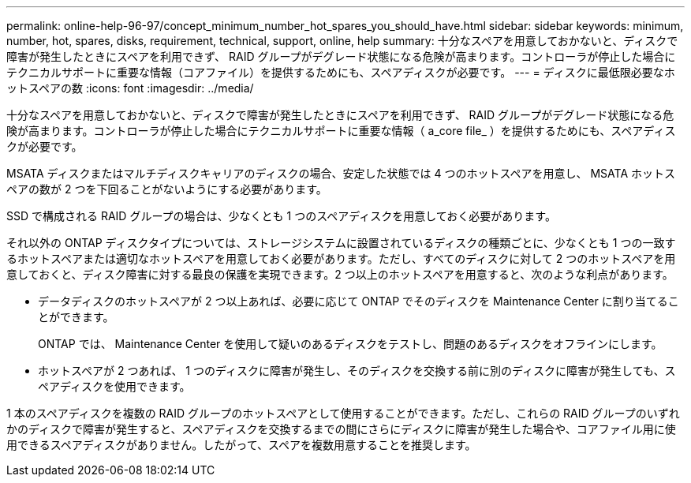 ---
permalink: online-help-96-97/concept_minimum_number_hot_spares_you_should_have.html 
sidebar: sidebar 
keywords: minimum, number, hot, spares, disks, requirement, technical, support, online, help 
summary: 十分なスペアを用意しておかないと、ディスクで障害が発生したときにスペアを利用できず、 RAID グループがデグレード状態になる危険が高まります。コントローラが停止した場合にテクニカルサポートに重要な情報（コアファイル）を提供するためにも、スペアディスクが必要です。 
---
= ディスクに最低限必要なホットスペアの数
:icons: font
:imagesdir: ../media/


[role="lead"]
十分なスペアを用意しておかないと、ディスクで障害が発生したときにスペアを利用できず、 RAID グループがデグレード状態になる危険が高まります。コントローラが停止した場合にテクニカルサポートに重要な情報（ a_core file_ ）を提供するためにも、スペアディスクが必要です。

MSATA ディスクまたはマルチディスクキャリアのディスクの場合、安定した状態では 4 つのホットスペアを用意し、 MSATA ホットスペアの数が 2 つを下回ることがないようにする必要があります。

SSD で構成される RAID グループの場合は、少なくとも 1 つのスペアディスクを用意しておく必要があります。

それ以外の ONTAP ディスクタイプについては、ストレージシステムに設置されているディスクの種類ごとに、少なくとも 1 つの一致するホットスペアまたは適切なホットスペアを用意しておく必要があります。ただし、すべてのディスクに対して 2 つのホットスペアを用意しておくと、ディスク障害に対する最良の保護を実現できます。2 つ以上のホットスペアを用意すると、次のような利点があります。

* データディスクのホットスペアが 2 つ以上あれば、必要に応じて ONTAP でそのディスクを Maintenance Center に割り当てることができます。
+
ONTAP では、 Maintenance Center を使用して疑いのあるディスクをテストし、問題のあるディスクをオフラインにします。

* ホットスペアが 2 つあれば、 1 つのディスクに障害が発生し、そのディスクを交換する前に別のディスクに障害が発生しても、スペアディスクを使用できます。


1 本のスペアディスクを複数の RAID グループのホットスペアとして使用することができます。ただし、これらの RAID グループのいずれかのディスクで障害が発生すると、スペアディスクを交換するまでの間にさらにディスクに障害が発生した場合や、コアファイル用に使用できるスペアディスクがありません。したがって、スペアを複数用意することを推奨します。
